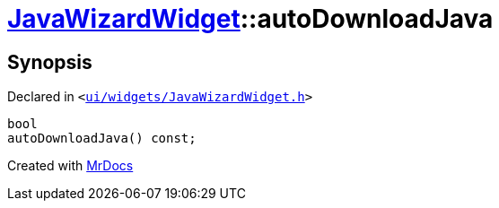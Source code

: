 [#JavaWizardWidget-autoDownloadJava]
= xref:JavaWizardWidget.adoc[JavaWizardWidget]::autoDownloadJava
:relfileprefix: ../
:mrdocs:


== Synopsis

Declared in `&lt;https://github.com/PrismLauncher/PrismLauncher/blob/develop/launcher/ui/widgets/JavaWizardWidget.h#L44[ui&sol;widgets&sol;JavaWizardWidget&period;h]&gt;`

[source,cpp,subs="verbatim,replacements,macros,-callouts"]
----
bool
autoDownloadJava() const;
----



[.small]#Created with https://www.mrdocs.com[MrDocs]#
